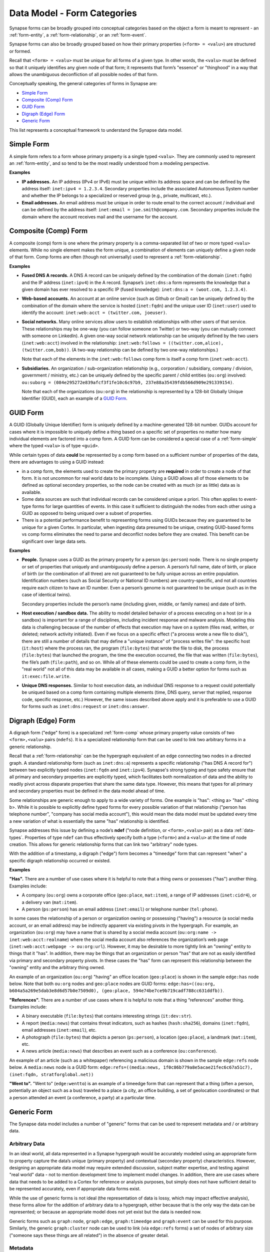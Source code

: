 



.. highlight:: none

.. _data-model-form-categories:

Data Model - Form Categories
============================

Synapse forms can be broadly grouped into conceptual categories based on the object a form is meant to represent - an :ref:`form-entity`, a :ref:`form-relationship`, or an :ref:`form-event`.

Synapse forms can also be broadly grouped based on how their primary properties (``<form> = <valu>``) are structured or formed.

Recall that ``<form> = <valu>`` must be unique for all forms of a given type. In other words, the ``<valu>`` must be defined so that it uniquely identifies any given node of that form; it represents that form’s "essence" or "thinghood" in a way that allows the unambiguous deconfliction of all possible nodes of that form.

Conceptually speaking, the general categories of forms in Synapse are:

- `Simple Form`_
- `Composite (Comp) Form`_
- `GUID Form`_
- `Digraph (Edge) Form`_
- `Generic Form`_

This list represents a conceptual framework to understand the Synapse data model.

.. _form-simple:

Simple Form
-----------

A simple form refers to a form whose primary property is a single typed ``<valu>``. They are commonly used to represent an :ref:`form-entity`, and so tend to be the most readily understood from a modeling perspective.

**Examples**

- **IP addresses.** An IP address (IPv4 or IPv6) must be unique within its address space and can be defined by the address itself: ``inet:ipv4 = 1.2.3.4``. Secondary properties include the associated Autonomous System number and whether the IP belongs to a specialized or reserved group (e.g., private, multicast, etc.).

- **Email addresses.** An email address must be unique in order to route email to the correct account / individual and can be defined by the address itself: ``inet:email = joe.smith@company.com``. Secondary properties include the domain where the account receives mail and the username for the account.

.. _form-comp:

Composite (Comp) Form
---------------------

A composite (comp) form is one where the primary property is a comma-separated list of two or more typed ``<valu>`` elements. While no single element makes the form unique, a combination of elements can uniquely define a given node of that form. Comp forms are often (though not universally) used to represent a :ref:`form-relationship`.

**Examples**

- **Fused DNS A records.** A DNS A record can be uniquely defined by the combination of the domain (``inet:fqdn``) and the IP address (``inet:ipv4``) in the A record. Synapse’s ``inet:dns:a`` form represents the knowledge that a given domain has ever resolved to a specific IP (fused knowledge): ``inet:dns:a = (woot.com, 1.2.3.4)``.

- **Web-based accounts.** An account at an online service (such as Github or Gmail) can be uniquely defined by the combination of the domain where the service is hosted (``inet:fqdn``) and the unique user ID (``inet:user``) used to identify the account: ``inet:web:acct = (twitter.com, joeuser)``.

- **Social networks.** Many online services allow users to establish relationships with other users of that service. These relationships may be one-way (you can follow someone on Twitter) or two-way (you can mutually connect with someone on LinkedIn). A given one-way social network relationship can be uniquely defined by the two users (``inet:web:acct``) involved in the relationship: ``inet:web:follows = ((twitter.com,alice), (twitter.com,bob))``. (A two-way relationship can be defined by two one-way relationships.)
  
  Note that each of the elements in the ``inet:web:follows`` comp form is itself a comp form (``inet:web:acct``).
  
- **Subsidiaries.** An organization / sub-organization relationship (e.g., corporation / subsidiary, company / division, government / ministry, etc.) can be uniquely defined by the specific parent / child entities (``ou:org``) involved: ``ou:suborg = (084e295272e839afcf3f1fe10c6c97b9, 237e88a35439fdb566d909e291339154)``.
  
  Note that each of the organizations (``ou:org``) in the relationship is represented by a 128-bit Globally Unique Identifier (GUID), each an example of a `GUID Form`_.

.. _form-guid:

GUID Form
---------

A GUID (Globally Unique Identifier) form is uniquely defined by a machine-generated 128-bit number. GUIDs account for cases where it is impossible to uniquely define a thing based on a specific set of properties no matter how many individual elements are factored into a comp form. A GUID form can be considered a special case of a :ref:`form-simple` where the typed ``<valu>`` is of type ``<guid>``.

While certain types of data **could** be represented by a comp form based on a sufficient number of properties of the data, there are advantages to using a GUID instead:

- in a comp form, the elements used to create the primary property are **required** in order to create a node of that form. It is not uncommon for real world data to be incomplete. Using a GUID allows all of those elements to be defined as optional secondary properties, so the node can be created with as much (or as little) data as is available.
- Some data sources are such that individual records can be considered unique a priori. This often applies to event-type forms for large quantities of events. In this case it sufficient to distinguish the nodes from each other using a GUID as opposed to being uniqued over a subset of properties.
- There is a potential performance benefit to representing forms using GUIDs because they are guaranteed to be unique for a given Cortex. In particular, when ingesting data presumed to be unique, creating GUID-based forms vs comp forms eliminates the need to parse and deconflict nodes before they are created. This benefit can be significant over large data sets.

**Examples**

- **People.** Synapse uses a GUID as the primary property for a person (``ps:person``) node. There is no single property or set of properties that uniquely and unambiguously define a person. A person’s full name, date of birth, or place of birth (or the combination of all three) are not guaranteed to be fully unique across an entire population. Identification numbers (such as Social Security or National ID numbers) are country-specific, and not all countries require each citizen to have an ID number. Even a person’s genome is not guaranteed to be unique (such as in the case of identical twins).

  Secondary properties include the person’s name (including given, middle, or family names) and date of birth.

- **Host execution / sandbox data.** The ability to model detailed behavior of a process executing on a host (or in a sandbox) is important for a range of disciplines, including incident response and malware analysis. Modeling this data is challenging because of the number of effects that execution may have on a system (files read, written, or deleted; network activity initiated). Even if we focus on a specific effect ("a process wrote a new file to disk"), there are still a number of details that may define a "unique instance" of "process writes file": the specific host (``it:host``) where the process ran, the program (``file:bytes``) that wrote the file to disk, the process (``file:bytes``) that launched the program, the time the execution occurred, the file that was written (``file:bytes``), the file’s path (``file:path``), and so on. While all of these elements could be used to create a comp form, in the "real world" not all of this data may be available in all cases, making a GUID a better option for forms such as ``it:exec:file.write``.

- **Unique DNS responses.** Similar to host execution data, an individual DNS response to a request could potentially be uniqued based on a comp form containing multiple elements (time, DNS query, server that replied, response code, specific response, etc.) However, the same issues described above apply and it is preferable to use a GUID for forms such as ``inet:dns:request`` or ``inet:dns:answer``.

.. _form-edge:

Digraph (Edge) Form
-------------------

A digraph form ("edge" form) is a specialized :ref:`form-comp` whose primary property value consists of two ``<form>,<valu>`` pairs  (``ndefs``). It is a specialized relationship form that can be used to link two arbitrary forms in a generic relationship.

Recall that a :ref:`form-relationship` can be the hypergraph equivalent of an edge connecting two nodes in a directed graph. A standard relationship form (such as ``inet:dns:a``) represents a specific relationship ("has DNS A record for") between two explicitly typed nodes (``inet:fqdn`` and ``inet:ipv4``). Synapse's strong typing and type safety ensure that all primary and secondary properties are explicitly typed, which facilitates both normalization of data and the ability to readily pivot across disparate properties that share the same data type. However, this means that types for all primary and secondary properties must be defined in the data model ahead of time.

Some relationships are generic enough to apply to a wide variety of forms. One example is "has": <thing a> "has" <thing b>. While it is possible to explicitly define typed forms for every possible variation of that relationship ("person has telephone number", "company has social media account"), this would mean the data model must be updated every time a new variation of what is essentially the same "has" relationship is identified.

Synapse addresses this issue by defining a node’s **ndef** ("node definition, or ``<form>,<valu>`` pair) as a data :ref:`data-types`. Properties of type ``ndef`` can thus effectively specify both a type (``<form>``) and a ``<valu>`` at the time of node creation. This allows for generic relationship forms that can link two "arbitrary" node types.

With the addition of a timestamp, a digraph ("edge") form becomes a "timeedge" form that can represent "when" a specific digraph relationship occurred or existed.

**Examples**

**"Has".** There are a number of use cases where it is helpful to note that a thing owns or possesses ("has") another thing. Examples include:

- A company (``ou:org``) owns a corporate office (``geo:place``, ``mat:item``), a range of IP addresses (``inet:cidr4``), or a delivery van (``mat:item``).
- A person (``ps:person``) has an email address (``inet:email``) or telephone number (``tel:phone``).
  
In some cases the relationship of a person or organization owning or possessing ("having") a resource (a social media account, or an email address) may be indirectly apparent via existing pivots in the hypergraph. For example, an organization (``ou:org``) may have a name that is shared by a social media account (``ou:org:name -> inet:web:acct:realname``) where the social media account also references the organization’s web page (``inet:web:acct:webpage -> ou:org:url``). However, it may be desirable to more tightly link an "owning" entity to things that it "has". In addition, there may be things that an organization or person "has" that are not as easily identified via primary and secondary property pivots. In these cases the "has" form can represent this relationship between the "owning" entity and the arbitrary thing owned.
  
An example of an organization (``ou:org``) "having" an office location (``geo:place``) is shown in the sample ``edge:has`` node below. Note that both ``ou:org`` nodes and ``geo:place`` nodes are GUID forms: ``edge:has=((ou:org, b604a5a269e5dab3e8d6d57b0e7509d0), (geo:place, 594e74be7ce9b719cadf788cc631ddfb))``.

**"References".** There are a number of use cases where it is helpful to note that a thing “references” another thing. Examples include:

- A binary executable (``file:bytes``) that contains interesting strings (``it:dev:str``).
- A report (``media:news``) that contains threat indicators, such as hashes (``hash:sha256``), domains (``inet:fqdn``), email addresses (``inet:email``), etc.
- A photograph (``file:bytes``) that depicts a person (``ps:person``), a location (``geo:place``), a landmark (``mat:item``), etc.
- A news article (``media:news``) that describes an event such as a conference (``ou:conference``).

An example of an article (such as a whitepaper) referencing a malicious domain is shown in the sample ``edge:refs`` node below. A ``media:news`` node is a GUID form: ``edge:refs=((media:news, 1f0c86b779a8e5acae21fec6c67a51c7), (inet:fqdn, stratforglobal.net))``

**"Went to".** "Went to" (``edge:wentto``) is an example of a timeedge form that can represent that a thing (often a person, potentially an object such as a bus) traveled to a place (a city, an office building, a set of geolocation coordinates) or that a person attended an event (a conference, a party) at a particular time.

.. _form-generic:

Generic Form
------------

The Synapse data model includes a number of "generic" forms that can be used to represent metadata and / or arbitrary data. 

Arbitrary Data
++++++++++++++

In an ideal world, all data represented in a Synapse hypergraph would be accurately modeled using an appropriate form to property capture the data’s unique (primary property) and contextual (secondary property) characteristics. However, designing an appropriate data model may require extended discussion, subject matter expertise, and testing against "real world" data - not to mention development time to implement model changes. In addition, there are use cases where data that needs to be added to a Cortex for reference or analysis purposes, but simply does not have sufficient detail to be represented accurately, even if appropriate data forms exist.

While the use of generic forms is not ideal (the representation of data is lossy, which may impact effective analysis), these forms allow for the addition of arbitrary data to a hypergraph, either because that is the only way the data can be represented; or because an appropriate model does not yet exist but the data is needed now.

Generic forms such as ``graph:node``, ``graph:edge``, ``graph:timeedge`` and ``graph:event`` can be used for this purpose. Similarly, the generic ``graph:cluster`` node can be used to link (via ``edge:refs`` forms) a set of nodes of arbitrary size ("someone says these things are all related") in the absence of greater detail.

Metadata
++++++++

The Synapse data model includes forms such as ``meta:source`` and ``meta:seen`` that can be used to track data sources (such as a sensor or a third-party service) and the knowledge that a particular piece of data (node, ``ndef``) was observed by or from a particular source (``meta:source``).
